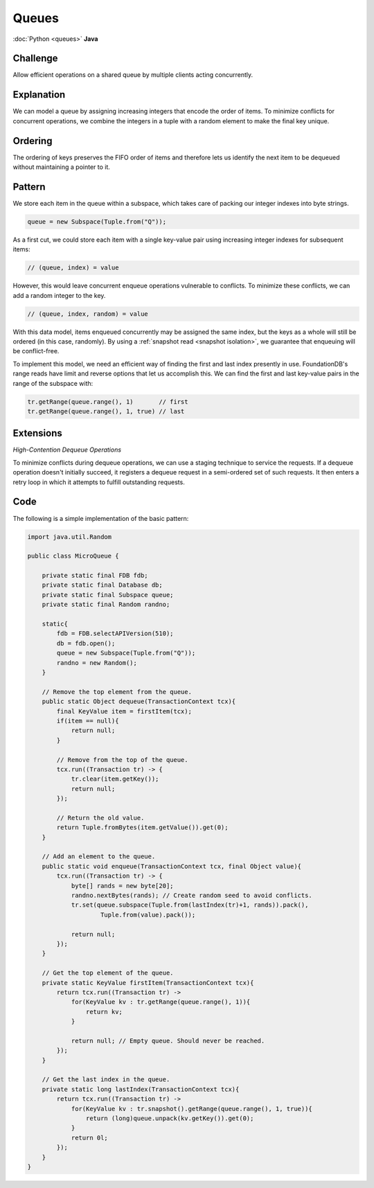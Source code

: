 ######
Queues
######

:doc:`Python <queues>` **Java**

Challenge
=========

Allow efficient operations on a shared queue by multiple clients acting concurrently.

Explanation
===========

We can model a queue by assigning increasing integers that encode the order of items. To minimize conflicts for concurrent operations, we combine the integers in a tuple with a random element to make the final key unique.

Ordering
========

The ordering of keys preserves the FIFO order of items and therefore lets us identify the next item to be dequeued without maintaining a pointer to it.

Pattern
=======

We store each item in the queue within a subspace, which takes care of packing our integer indexes into byte strings.

.. code-block:: java

    queue = new Subspace(Tuple.from("Q"));

As a first cut, we could store each item with a single key-value pair using increasing integer indexes for subsequent items:

.. code-block:: java

     // (queue, index) = value

However, this would leave concurrent enqueue operations vulnerable to conflicts. To minimize these conflicts, we can add a random integer to the key.

.. code-block:: java

     // (queue, index, random) = value

With this data model, items enqueued concurrently may be assigned the same index, but the keys as a whole will still be ordered (in this case, randomly). By using a :ref:`snapshot read <snapshot isolation>`, we guarantee that enqueuing will be conflict-free.

To implement this model, we need an efficient way of finding the first and last index presently in use. FoundationDB's range reads have limit and reverse options that let us accomplish this. We can find the first and last key-value pairs in the range of the subspace with:

.. code-block:: java

    tr.getRange(queue.range(), 1)       // first
    tr.getRange(queue.range(), 1, true) // last

Extensions
==========

*High-Contention Dequeue Operations*

To minimize conflicts during dequeue operations, we can use a staging technique to service the requests. If a dequeue operation doesn't initially succeed, it registers a dequeue request in a semi-ordered set of such requests. It then enters a retry loop in which it attempts to fulfill outstanding requests.

Code
====

The following is a simple implementation of the basic pattern:

.. code-block:: java

    import java.util.Random

    public class MicroQueue {

        private static final FDB fdb;
        private static final Database db;
        private static final Subspace queue;
        private static final Random randno;

        static{
            fdb = FDB.selectAPIVersion(510);
            db = fdb.open();
            queue = new Subspace(Tuple.from("Q"));
            randno = new Random();
        }
          
        // Remove the top element from the queue.
        public static Object dequeue(TransactionContext tcx){
            final KeyValue item = firstItem(tcx);
            if(item == null){
                return null;
            }

            // Remove from the top of the queue.
            tcx.run((Transaction tr) -> {
                tr.clear(item.getKey());
                return null;
            });
            
            // Return the old value.
            return Tuple.fromBytes(item.getValue()).get(0);
        }

        // Add an element to the queue.
        public static void enqueue(TransactionContext tcx, final Object value){
            tcx.run((Transaction tr) -> {
                byte[] rands = new byte[20];
                randno.nextBytes(rands); // Create random seed to avoid conflicts.
                tr.set(queue.subspace(Tuple.from(lastIndex(tr)+1, rands)).pack(), 
                        Tuple.from(value).pack());
                                
                return null;
            });
        }

        // Get the top element of the queue.
        private static KeyValue firstItem(TransactionContext tcx){
            return tcx.run((Transaction tr) ->
                for(KeyValue kv : tr.getRange(queue.range(), 1)){
                    return kv;
                }
                
                return null; // Empty queue. Should never be reached.
            });
        }

        // Get the last index in the queue.
        private static long lastIndex(TransactionContext tcx){
            return tcx.run((Transaction tr) ->
                for(KeyValue kv : tr.snapshot().getRange(queue.range(), 1, true)){
                    return (long)queue.unpack(kv.getKey()).get(0);
                }
                return 0l;
            });
        }
    }
